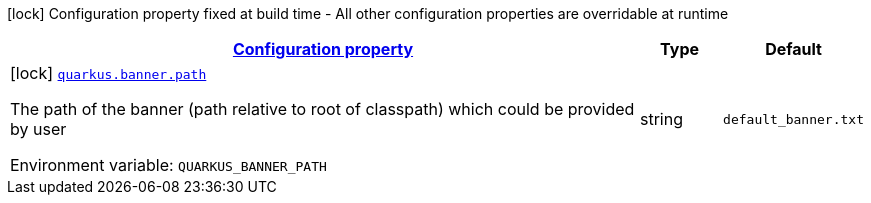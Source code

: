 
:summaryTableId: quarkus-banner
[.configuration-legend]
icon:lock[title=Fixed at build time] Configuration property fixed at build time - All other configuration properties are overridable at runtime
[.configuration-reference.searchable, cols="80,.^10,.^10"]
|===

h|[[quarkus-banner_configuration]]link:#quarkus-banner_configuration[Configuration property]

h|Type
h|Default

a|icon:lock[title=Fixed at build time] [[quarkus-banner_quarkus.banner.path]]`link:#quarkus-banner_quarkus.banner.path[quarkus.banner.path]`


[.description]
--
The path of the banner (path relative to root of classpath) which could be provided by user

ifdef::add-copy-button-to-env-var[]
Environment variable: env_var_with_copy_button:+++QUARKUS_BANNER_PATH+++[]
endif::add-copy-button-to-env-var[]
ifndef::add-copy-button-to-env-var[]
Environment variable: `+++QUARKUS_BANNER_PATH+++`
endif::add-copy-button-to-env-var[]
--|string 
|`default_banner.txt`

|===